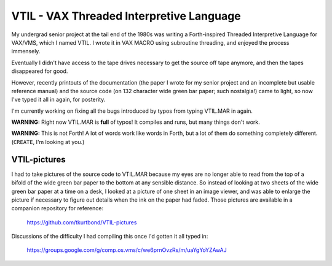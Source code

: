 VTIL - VAX Threaded Interpretive Language
@@@@@@@@@@@@@@@@@@@@@@@@@@@@@@@@@@@@@@@@@

My undergrad senior project at the tail end of the 1980s was writing a
Forth-inspired Threaded Interpretive Language for VAX/VMS, which I
named VTIL.  I wrote it in VAX MACRO using subroutine threading, and
enjoyed the process immensely.

Eventually I didn't have access to the tape drives necessary to get
the source off tape anymore, and then the tapes disappeared for good.

However, recently printouts of the documentation (the paper I wrote
for my senior project and an incomplete but usable reference manual)
and the source code (on 132 character wide green bar paper; such
nostalgia!) came to light, so now I've typed it all in again,
for posterity.

I'm currently working on fixing all the bugs introduced by typos from
typing VTIL.MAR in again.

**WARNING:** Right now VTIL.MAR is **full** of typos!  It compiles and
runs, but many things don't work.

**WARNING:** This is not Forth!  A lot of words work like words in
Forth, but a lot of them do something completely different.
(``CREATE``, I'm looking at you.)

VTIL-pictures
=============

I had to take pictures of the source code to VTIL.MAR because my eyes
are no longer able to read from the top of a bifold of the wide green
bar paper to the bottom at any sensible distance.  So instead of
looking at two sheets of the wide green bar paper at a time on a desk,
I looked at a picture of one sheet in an image viewer, and was able to
enlarge the picture if necessary to figure out details when the ink on
the paper had faded.  Those pictures are available in a companion
repository for reference:

    https://github.com/tkurtbond/VTIL-pictures

Discussions of the difficulty I had compiling this once I'd gotten it
all typed in:

    https://groups.google.com/g/comp.os.vms/c/we6prnOvzRs/m/uaYgYoYZAwAJ
